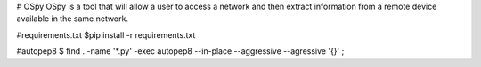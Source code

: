 # OSpy
OSpy is a tool that will allow a user to access a network and then extract information from a remote device available in the same network.

#requirements.txt
$pip install -r requirements.txt

#autopep8
$ find . -name '*.py' -exec autopep8 --in-place --aggressive --agressive '{}' \;
